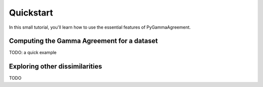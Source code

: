 
Quickstart
==========

In this small tutorial, you'll learn how to use the essential features
of PyGammaAgreement.

Computing the Gamma Agreement for a dataset
~~~~~~~~~~~~~~~~~~~~~~~~~~~~~~~~~~~~~~~~~~~

TODO: a quick example

Exploring other dissimilarities
~~~~~~~~~~~~~~~~~~~~~~~~~~~~~~~

TODO



